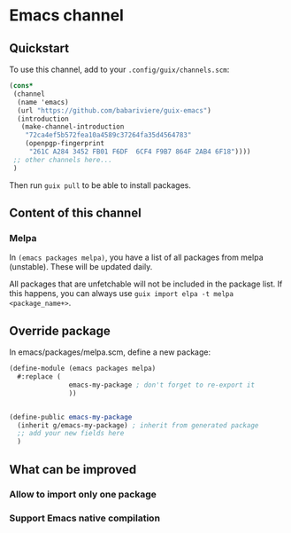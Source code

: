 * Emacs channel
** Quickstart

To use this channel, add to your ~.config/guix/channels.scm~:

#+begin_src scheme
(cons*
 (channel
  (name 'emacs)
  (url "https://github.com/babariviere/guix-emacs")
  (introduction
   (make-channel-introduction
    "72ca4ef5b572fea10a4589c37264fa35d4564783"
    (openpgp-fingerprint
     "261C A284 3452 FB01 F6DF  6CF4 F9B7 864F 2AB4 6F18"))))
 ;; other channels here...
 )
#+end_src

Then run ~guix pull~ to be able to install packages.

** Content of this channel
*** Melpa
In ~(emacs packages melpa)~, you have a list of all packages from melpa (unstable).
These will be updated daily.

All packages that are unfetchable will not be included in the package list.
If this happens, you can always use ~guix import elpa -t melpa <package_name+>~.

** Override package
In emacs/packages/melpa.scm, define a new package:

#+begin_src scheme
(define-module (emacs packages melpa)
  #:replace (
			   emacs-my-package ; don't forget to re-export it
			   ))


(define-public emacs-my-package
  (inherit g/emacs-my-package) ; inherit from generated package
  ;; add your new fields here
  )
#+end_src

** What can be improved
*** Allow to import only one package

*** Support Emacs native compilation
